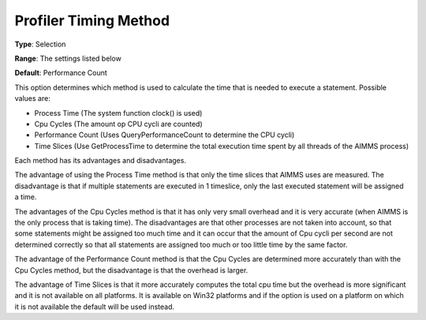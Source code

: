 

.. _Options_Tuning_-_Profiler_Timing_Metho:


Profiler Timing Method
======================



**Type**:	Selection	

**Range**:	The settings listed below	

**Default**:	Performance Count	



This option determines which method is used to calculate the time that is needed to execute a statement. Possible values are:



*	Process Time (The system function clock() is used) 
*	Cpu Cycles (The amount op CPU cycli are counted)
*	Performance Count (Uses QueryPerformanceCount to determine the CPU cycli)
*	Time Slices (Use GetProcessTime to determine the total execution time spent by all threads of the AIMMS process)







Each method has its advantages and disadvantages. 





The advantage of using the Process Time method is that only the time slices that AIMMS uses are measured. The disadvantage is that if multiple statements are executed in 1 timeslice, only the last executed statement will be assigned a time.


The advantages of the Cpu Cycles method is that it has only very small overhead and it is very accurate (when AIMMS is the only process that is taking time). The disadvantages are that other processes are not taken into account, so that some statements might be assigned too much time and it can occur that the amount of Cpu cycli per second are not determined correctly so that all statements are assigned too much or too little time by the same factor.


The advantage of the Performance Count method is that the Cpu Cycles are determined more accurately than with the Cpu Cycles method, but the disadvantage is that the overhead is larger.


The advantage of Time Slices is that it more accurately computes the total cpu time but the overhead is more significant and it is not available on all platforms. It is available on Win32 platforms and if the option is used on a platform on which it is not available the default will be used instead.







